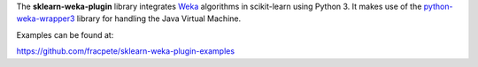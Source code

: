 The **sklearn-weka-plugin** library integrates `Weka <http://www.cs.waikato.ac.nz/~ml/weka/>`__ algorithms
in scikit-learn using Python 3. It makes use of the `python-weka-wrapper3 <https://github.com/fracpete/python-weka-wrapper3>`__
library for handling the Java Virtual Machine.

Examples can be found at:

https://github.com/fracpete/sklearn-weka-plugin-examples
